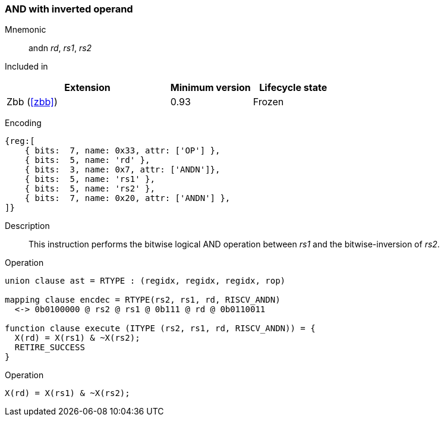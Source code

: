 [#insns-andn,reftext="AND with inverted operand"]
=== AND with inverted operand

Mnemonic::
andn _rd_, _rs1_, _rs2_

Included in::
[%header,cols="4,2,2"]
|===
|Extension
|Minimum version
|Lifecycle state

|Zbb (<<#zbb>>)
|0.93
|Frozen
|===

Encoding::
[wavedrom, , svg]
....
{reg:[
    { bits:  7, name: 0x33, attr: ['OP'] },
    { bits:  5, name: 'rd' },
    { bits:  3, name: 0x7, attr: ['ANDN']},
    { bits:  5, name: 'rs1' },
    { bits:  5, name: 'rs2' },
    { bits:  7, name: 0x20, attr: ['ANDN'] },
]}
....

Description:: 
This instruction performs the bitwise logical AND operation between _rs1_ and the bitwise-inversion of _rs2_.

Operation::
[source,sail]
--
union clause ast = RTYPE : (regidx, regidx, regidx, rop)

mapping clause encdec = RTYPE(rs2, rs1, rd, RISCV_ANDN)
  <-> 0b0100000 @ rs2 @ rs1 @ 0b111 @ rd @ 0b0110011

function clause execute (ITYPE (rs2, rs1, rd, RISCV_ANDN)) = {
  X(rd) = X(rs1) & ~X(rs2);
  RETIRE_SUCCESS
}
--

Operation::
[source,sail]
--
X(rd) = X(rs1) & ~X(rs2);
--
